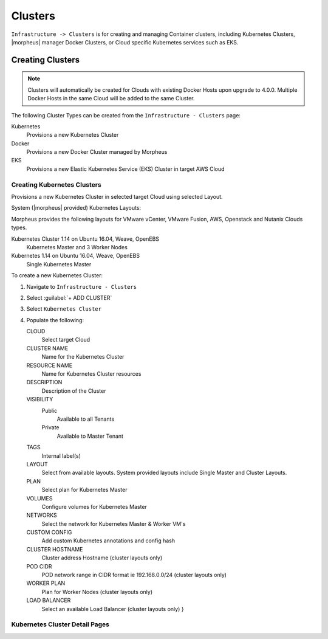 Clusters
========

``Infrastructure -> Clusters`` is for creating and managing Container clusters, including Kubernetes Clusters, |morpheus| manager Docker Clusters, or Cloud specific Kubernetes services such as EKS.

Creating Clusters
-----------------

.. NOTE:: Clusters will automatically be created for Clouds with existing Docker Hosts upon upgrade to 4.0.0. Multiple Docker Hosts in the same Cloud will be added to the same Cluster.

The following Cluster Types can be created from the ``Infrastructure - Clusters`` page:

Kubernetes
  Provisions a new Kubernetes Cluster
Docker
  Provisions a new Docker Cluster managed by Morpheus
EKS
  Provisions a new Elastic Kubernetes Service (EKS) Cluster in target AWS Cloud

.. Requirements
.. ^^^^^^^^^^^^

Creating Kubernetes Clusters
^^^^^^^^^^^^^^^^^^^^^^^^^^^^

Provisions a new Kubernetes Cluster in selected target Cloud using selected Layout.

System (|morpheus| provided) Kubernetes Layouts:

Morpheus provides the following layouts for VMware vCenter, VMware Fusion, AWS, Openstack and Nutanix Clouds types.

Kubernetes Cluster 1.14 on Ubuntu 16.04, Weave, OpenEBS
  Kubernetes Master and 3 Worker Nodes
Kubernetes 1.14 on Ubuntu 16.04, Weave, OpenEBS
  Single Kubernetes Master

To create a new Kubernetes Cluster:

#. Navigate to ``Infrastructure - Clusters``
#. Select :guilabel:`+ ADD CLUSTER`
#. Select ``Kubernetes Cluster``
#. Populate the following:

   CLOUD
    Select target Cloud
   CLUSTER NAME
    Name for the Kubernetes Cluster
   RESOURCE NAME
    Name for Kubernetes Cluster resources
   DESCRIPTION
    Description of the Cluster
   VISIBILITY
    Public
      Available to all Tenants
    Private
      Available to Master Tenant
   TAGS
    Internal label(s)

   LAYOUT
    Select from available layouts. System provided layouts include Single Master and Cluster Layouts.
   PLAN
    Select plan for Kubernetes Master
   VOLUMES
    Configure volumes for Kubernetes Master
   NETWORKS
    Select the network for Kubernetes Master & Worker VM's
   CUSTOM CONFIG
    Add custom Kubernetes annotations and config hash
   CLUSTER HOSTNAME
    Cluster address Hostname (cluster layouts only)
   POD CIDR
    POD network range in CIDR format ie 192.168.0.0/24 (cluster layouts only)
   WORKER PLAN
    Plan for Worker Nodes (cluster layouts only)
   LOAD BALANCER
    Select an available Load Balancer (cluster layouts only) }

Kubernetes Cluster Detail Pages
^^^^^^^^^^^^^^^^^^^^^^^^^^^^^^^

.. tabs::

   .. tab:: SUMMARY

        .. image:: /images/infrastructure/clusters/kubeClusterSummary.png

   .. tab:: NAMESPACES
       .. image:: /images/infrastructure/clusters/kubeClusterNamespaces.png
   .. tab:: WIKI
       .. image:: /images/infrastructure/clusters/kubeClusterWiki.png
   .. tab:: MASTERS
        .. image:: /images/infrastructure/clusters/kubeClusterMasters.png
   .. tab:: WORKERS
        .. image:: /images/infrastructure/clusters/kubeClusterWorkers.png
   .. tab:: SERVICES
   .. tab:: CONTAINERS
        .. image:: /images/infrastructure/clusters/kubeClusterContainers.png
   .. tab:: JOBS
   .. tab:: VOLUMES
   .. tab:: LOGS
   .. tab:: HISTORY
        .. image:: /images/infrastructure/clusters/kubeClusterHistory.png
